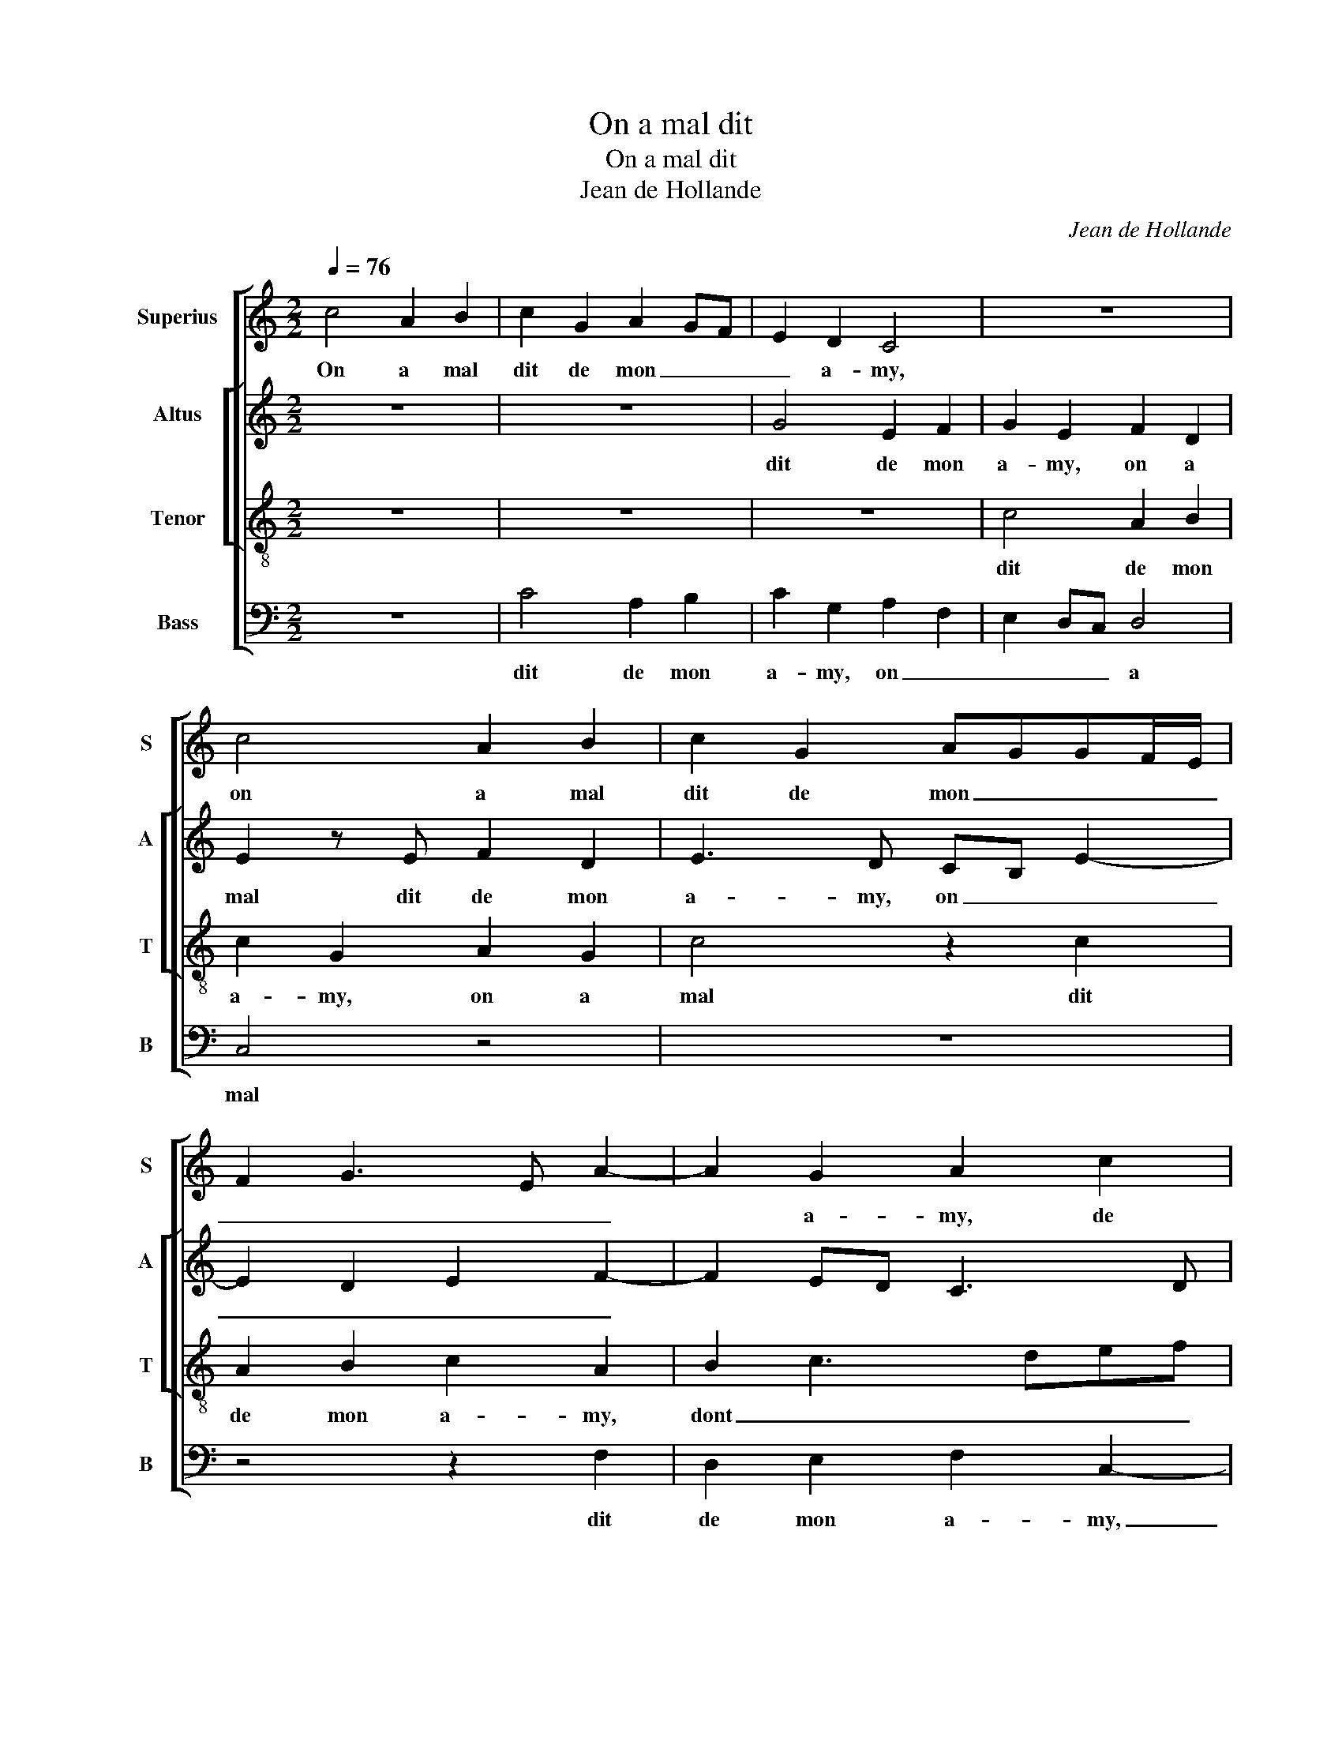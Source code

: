 X:1
T:On a mal dit
T:On a mal dit
T:Jean de Hollande
C:Jean de Hollande
%%score [ 1 [ 2 3 ] 4 ]
L:1/8
Q:1/4=76
M:2/2
K:C
V:1 treble nm="Superius" snm="S"
V:2 treble nm="Altus" snm="A"
V:3 treble-8 nm="Tenor" snm="T"
V:4 bass nm="Bass" snm="B"
V:1
 c4 A2 B2 | c2 G2 A2 GF | E2 D2 C4 | z8 | c4 A2 B2 | c2 G2 AGGF/E/ | F2 G3 E A2- | A2 G2 A2 c2 | %8
w: On a mal|dit de mon _ _|_ a- my,||on a mal|dit de mon _ _ _ _|_ _ _ _|* a- my, de|
 cB GA Bc d2- | d2 GA Bc d2- | dc c2 B2 d2- | d2 c4 B2 | c4 z4 | z2 G2 c3 d | e2 d2 c2 B2 | %15
w: mon _ _ _ _ _ _|_ _ _ _ _ _||* * a-|my,|dont j'ay _|_ le cueur trist'-|
 G2 d4 c2- | c2 B2 c4 | z8 | z8 | z2 G2 c2 d2 | e2 c4 B2 | AB cA B2 A2- |"^#" A2 G4 F2 | G4 d2 dc | %24
w: et _ _|_ mar- ri,|||dont j'ay le|cueur trist'- et|_ _ _ _ _ _|* * mar-|ri, mais- qu'en ont|
 BA G2 G2 GF | ED C4 c2 | c2 A2 d3 c | BA G4 G2 | G4 A4 | G3 A Bc d2- | d2 c4 B2 | c4 z4 | %32
w: ilz af- fair,' mais qu'en ont|ilz af- fair', ou|s'il est beau, _|_ _ _ ou|s'il est|laid, _ _ _ _|_ _ _||
 z4 z2 G2 | A2 B2 c4- | c2 B2 A4 | G3 A B2 c2 | d4 z2 G2 | F2 E4 D2 | E2 G2 A2 B2 | c2 A2 B2 A2- | %40
w: puis-|qu'il est bien|_ à mon|_ _ _ plai-|sir, à-|mon plai- *|sir, puis- qu'il est|bien à mon- _|
 AG G4 F2 | G2 E2 F4 | E4 z4 | z8 | z2 G2 A2 B2 | c2 A2 B2 A2- | AG G4 F2 | G8 |] %48
w: _ _ _ _|* * plai-|sir,,||puis- qu'il est|bien à mon _|_ _ _ plai-|sir.|
V:2
 z8 | z8 | G4 E2 F2 | G2 E2 F2 D2 | E2 z E F2 D2 | E3 D CB, E2- | E2 D2 E2 F2- | F2 ED C3 D | %8
w: ||dit de mon|a- my, on a|mal dit de mon|a- my, on _ _|_ _ _ _||
 EF G3 FDE | FEDC D2 G2 | E2 F2 G2 D2 | E2 F2 G4 | z2 C2 F3 G | A2 G2 G2 F2 | GABG A2 G2- | %15
w: |a * * * mal dit|de mon a- my,|dont j'ay le|cueur trist'- _|_ et mar- ri,|dont _ _ _ _ _|
 G2 F2 G4 | z4 z2 C2 | F2 G2 A2 F2 | GFGA BAB/A/G/F/ | E2 G2 A2 G2- | G2 E2 A2 GF | E2 F2 D2 F2- | %22
w: _ j'ay le|cueur|trist'- et mar- ri,|mais _ _ _ _ _ _ _ _ _|_ _ _ _||* * qu'en ont|
 FEDC D2 D2 | DCB,A, G,4 | z8 | z2 G2 GFED | C2 C2 F2 F2 | D4 z2 G2 | GF ED C2 F2 | E2 G4 F2 | %30
w: _ _ _ _ _ ilz|af- fair', mais qu'en ont||ilz af- fair', ou s'il|est beau, ou s'il|est beau|ou _ s'il _ est laid,|puis- _ qu'il|
 G4 z4 | z2 E2 F2 G2 | A2 A2 G3 F | ED G4 F2 | G2 E4 D2 | E2 C2 D2 E2 | F4 z2 C2 | D2 E2 F4 | %38
w: est|bien à mon|plai- sir, à _|_ _ _ mon|plai- sir, à|mon * * *|plai- sir,|puis- qu'il est|
 z4 z2 G2 | E2 F2 G2 F2- | FEDC DC F2- | F2 E4 D2 | E2 C2 D2 E2 | F2 D2 EFGE | F2 G2 C2 G2 | %45
w: bien|à mon plai- sir,|_ _ _ _ puis- _ _|_ _ qu'il|est bien à mon|plai- sir, à _ _ _|_ mon plai- sir.|
 E2 F2 G2 F2- | FEDC D4 | B,8 |] %48
w: On _ _ _|_ _ _ _ a|mal|
V:3
 z8 | z8 | z8 | c4 A2 B2 | c2 G2 A2 G2 | c4 z2 c2 | A2 B2 c2 A2 | B2 c3 def | g3 f/e/ d4 | z4 G4 | %10
w: |||dit de mon|a- my, on a|mal dit|de mon a- my,|dont _ _ _ _|j'ay * * le|cueur|
 c2 c2 d2 B2 | cB cd e2 d2- | d2 c4 B2 | cBAG A4 | G4 z2 G2 | c2 d2 e2 c2 | d2 d2 c4 | %17
w: trist'- et mar- ri,|dont _ _ _ _ _|_ _ _|* * * * j'ay|le cueur|trist'- et mar- ri,|dont j'ay le|
 z2 G2 c2 d2 | e2 c2 d2 d2 | c4 z2 G2 | c2 c2 d2 B2 | c2 A2 BcdB | cB AG A4 | G4 z2 d2 | dcBA G4 | %25
w: cueur trist'- et|mar- ri, dont j'ay|le cueur|trist'- et mar- ri,|mais _ _ _ _ _|_ _ _ _ qu'en|ont ilz|af- fair', ou s'il est|
 z2 G2 c2 c2 | A4 z2 d2 | dc BA G2 G2 | c2 c2 A3 B | cd e4 d2 | e2 c2 d4 | c4 z2 B2 | c2 d2 e4 | %33
w: beau, ou s'il|est laid,|puis- _ qu'il _ est bien|à mon plai- _|_ _ _ sir,|puis- _ qu'il|est bien,|puis- qu'il est|
 z4 z2 c2 | d2 e2 f4- | f2 e2 d2 c2- | c2 B2 c4 | z2 G2 A2 B2 | c2 e4 d2- | d2 c2 d4 | c2 B2 A4 | %41
w: bien|à mon plai-|_ sir, puis- _|_ qu'il est|bien à mon|plai- sir, puis-|_ _ _|* * qu'il|
 G4 z4 | z4 z2 G2 | A2 B2 c2 c2 | d2 e3 d d2- | d2 c2 d4 | c2 B2 A4 | G8 |] %48
w: est|bien|à mon plai- sir,|à _ _ _|_ mon plai-|sir On a|mal|
V:4
 z8 | C4 A,2 B,2 | C2 G,2 A,2 F,2 | E,2 D,C, D,4 | C,4 z4 | z8 | z4 z2 F,2 | D,2 E,2 F,2 C,2- | %8
w: |dit de mon|a- my, on _|_ _ _ a|mal||dit|de mon a- my,|
 C,D,E,F, G,A,B,C | D2 C4 B,2 | C2 A,2 G,4 | E,2 A,2 G,3 F, | E,2 F,2 D,4 | C,4 z4 | z8 | %15
w: _ _ _ _ de _ _ _|_ _ mon|a- my, dont|_ _ _ _|* * j'ay|le||
 z4 z2 C,2 | F,2 G,2 A,3 G, | F,2 E,2 F,2 D,2 | C,2 C4 B,2 | C4 z4 | z2 C,2 F,2 G,2 | %21
w: cueur|trist'- et mar- _|_ ri, dont _|_ _ j'ay|le|cueur trist'- et|
 A,2 F,2 G,2 D,2 | F,2 G,2 D,4 | z2 D2 DCB,A, | G,4 z2 G,2 | G,F,E,D, C,2 C,2 | F,2 F,2 D,4 | %27
w: mar- ri, mais _|_ qu'en ont|ilz af- fair' mais qu'en|ont ilz|af- fair', ou s'il est beau,|ou s'il est|
 z2 G,2 G,F, E,D, | C,4 z4 | z8 | z2 E,2 F,2 G,2 | A,6 G,2 | F,2 F,2 C,2 C2- | C2 B,2 A,4 | %34
w: laid, puis- _ qu'il _|est||bien à mon|plai- sir,|à mon plai- sir,|_ puis- qu'il|
 G,2 G,2 A,2 B,2 | C2 C,2 G,2 E,2 | D,4 C,4 | z8 | z2 E,2 F,2 G,2 | A,2 A,2 G,2 D,2 | F,2 G,2 D,4 | %41
w: est bien à mon|plai- sir, puis- _|qu'il est||bien à mon|plai- sir, puis- _|_ qu'il est|
"^#" z2 G,2 A,2 B,2 | C2 C,2 G,2 E,2 | D,4 C,4 | z2 E,2 F,2 G,2 | A,2 A,2 G,2 D,2 | F,2 G,2 D,4 | %47
w: bien à mon|plai- sir, puis- _|qu'il est|bien à mon|plai- sir. * *||
 G,8 |] %48
w: |

